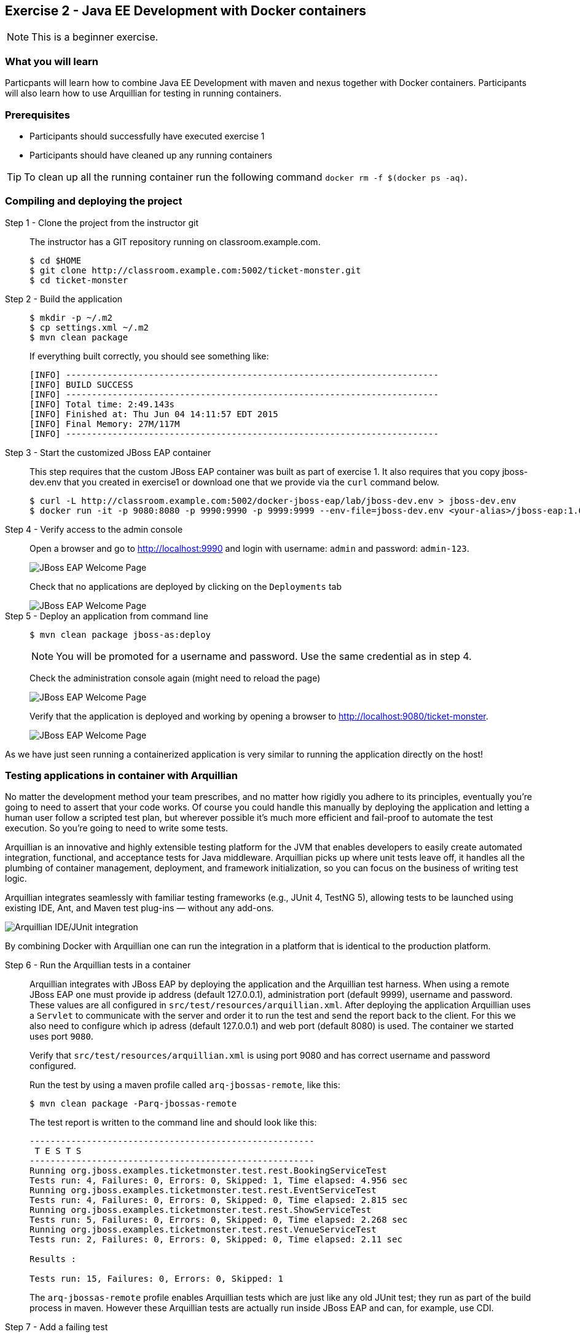 == Exercise 2 - Java EE Development with Docker containers

NOTE: This is a beginner exercise.

=== What you will learn
Particpants will learn how to combine Java EE Development with maven and nexus together with Docker containers. Participants will also learn how to use Arquillian for testing in running containers.

=== Prerequisites

* Participants should successfully have executed exercise 1
* Participants should have cleaned up any running containers

TIP: To clean up all the running container run the following command `docker rm -f $(docker ps -aq)`.

=== Compiling and deploying the project

Step 1 - Clone the project from the instructor git::
The instructor has a GIT repository running on classroom.example.com.
+
[source,numbered]
----
$ cd $HOME
$ git clone http://classroom.example.com:5002/ticket-monster.git
$ cd ticket-monster
----

Step 2 - Build the application::
+
[source,numbered]
----
$ mkdir -p ~/.m2
$ cp settings.xml ~/.m2
$ mvn clean package
----
+
If everything built correctly, you should see something like:
+
----
[INFO] ------------------------------------------------------------------------
[INFO] BUILD SUCCESS
[INFO] ------------------------------------------------------------------------
[INFO] Total time: 2:49.143s
[INFO] Finished at: Thu Jun 04 14:11:57 EDT 2015
[INFO] Final Memory: 27M/117M
[INFO] ------------------------------------------------------------------------
----

Step 3 - Start the customized JBoss EAP container::
This step requires that the custom JBoss EAP container was built as part of exercise 1. It also requires that you copy jboss-dev.env that you created in exercise1 or download one that we provide via the `curl` command below.
+
[source]
----
$ curl -L http://classroom.example.com:5002/docker-jboss-eap/lab/jboss-dev.env > jboss-dev.env
$ docker run -it -p 9080:8080 -p 9990:9990 -p 9999:9999 --env-file=jboss-dev.env <your-alias>/jboss-eap:1.0
----

Step 4 - Verify access to the admin console::
Open a browser and go to http://localhost:9990 and login with username: `admin` and password: `admin-123`.
+
image::images/jboss-eap-admin-home.png["JBoss EAP Welcome Page"]
+
Check that no applications are deployed by clicking on the `Deployments` tab
+
image::images/jboss-eap-admin-deploy-empty.png["JBoss EAP Welcome Page"]

Step 5 - Deploy an application from command line::
+
[source,bash]
----
$ mvn clean package jboss-as:deploy
----
+
NOTE: You will be promoted for a username and password. Use the same credential as in step 4.
+
Check the administration console again (might need to reload the page)
+
image::images/jboss-eap-admin-deploy-tm.png["JBoss EAP Welcome Page"]
+
Verify that the application is deployed and working by opening a browser to <http://localhost:9080/ticket-monster>.
+
image::images/jboss-eap-welcome.png["JBoss EAP Welcome Page"]

As we have just seen running a containerized application is very similar to running the application directly on the host!

=== Testing applications in container with Arquillian

No matter the development method your team prescribes, and no matter how rigidly you adhere to its principles, eventually you’re going to need to assert that your code works. Of course you could handle this manually by deploying the application and letting a human user follow a scripted test plan, but wherever possible it’s much more efficient and fail-proof to automate the test execution. So you’re going to need to write some tests.

Arquillian is an innovative and highly extensible testing platform for the JVM that enables developers to easily create automated integration, functional, and acceptance tests for Java middleware. Arquillian picks up where unit tests leave off, it handles all the plumbing of container management, deployment, and framework initialization, so you can focus on the business of writing test logic.

Arquillian integrates seamlessly with familiar testing frameworks (e.g., JUnit 4, TestNG 5), allowing tests to be launched using existing IDE, Ant, and Maven test plug-ins — without any add-ons.

image::images/arquillian_tutorial_junit_green_bar.png["Arquillian IDE/JUnit integration"]

By combining Docker with Arquillian one can run the integration in a platform that is identical to the production platform.



Step 6 - Run the Arquillian tests in a container::
+
Arquillian integrates with JBoss EAP by deploying the application and the Arquillian test harness. When using a remote JBoss EAP one must provide ip address (default 127.0.0.1), administration port (default 9999), username and password. These values are all configured in  `src/test/resources/arquillian.xml`. After deploying the application Arquillian uses a `Servlet` to communicate with the server and order it to run the test and send the report back to the client. For this we also need to configure which ip adress (default 127.0.0.1) and web port (default 8080) is used. The container we started uses port `9080`.
+
Verify that `src/test/resources/arquillian.xml` is using port 9080 and has correct username and password configured.
+
Run the test by using a maven profile called `arq-jbossas-remote`, like this:
+
[source]
----
$ mvn clean package -Parq-jbossas-remote
----
+
The test report is written to the command line and should look like this:
+
[source]
----
-------------------------------------------------------
 T E S T S
-------------------------------------------------------
Running org.jboss.examples.ticketmonster.test.rest.BookingServiceTest
Tests run: 4, Failures: 0, Errors: 0, Skipped: 1, Time elapsed: 4.956 sec
Running org.jboss.examples.ticketmonster.test.rest.EventServiceTest
Tests run: 4, Failures: 0, Errors: 0, Skipped: 0, Time elapsed: 2.815 sec
Running org.jboss.examples.ticketmonster.test.rest.ShowServiceTest
Tests run: 5, Failures: 0, Errors: 0, Skipped: 0, Time elapsed: 2.268 sec
Running org.jboss.examples.ticketmonster.test.rest.VenueServiceTest
Tests run: 2, Failures: 0, Errors: 0, Skipped: 0, Time elapsed: 2.11 sec

Results :

Tests run: 15, Failures: 0, Errors: 0, Skipped: 1
----
+
The `arq-jbossas-remote` profile enables Arquillian tests which are just like any old JUnit test; they run as part of the build process in maven. However these Arquillian tests are actually run inside JBoss EAP and can, for example, use CDI.


Step 7 - Add a failing test::
To see how it may look when we get a failed test we can add a failing test on purpose. In the test test logic that we are using the number of shows is `6`. For the failing test we will assume that the expected value is `10`.
+
Open `src/test/java/org/jboss/examples/ticketmonster/test/rest/ShowServiceTest.java` in a text editor and add the following test method to it:
+
[source,java]
----
    @Test
    public void failingTest() {
      List<Show> shows = showService.getAll(new MultivaluedHashMap<String,String>());
      assertNotNull(shows);
      assertEquals(10,shows.size());
    }
----
+
Run the test again, and this time it should **FAIL**.
+
[source,bash]
----
$ mvn clean package -Parq-jbossas-remote
----
+
Resulsts in :
+
[source,bash]
----
-------------------------------------------------------
 T E S T S
-------------------------------------------------------
Running org.jboss.examples.ticketmonster.test.rest.BookingServiceTest
Tests run: 4, Failures: 0, Errors: 0, Skipped: 1, Time elapsed: 5.254 sec
Running org.jboss.examples.ticketmonster.test.rest.EventServiceTest
Tests run: 4, Failures: 0, Errors: 0, Skipped: 0, Time elapsed: 1.795 sec
Running org.jboss.examples.ticketmonster.test.rest.ShowServiceTest
Tests run: 6, Failures: 1, Errors: 0, Skipped: 0, Time elapsed: 2.569 sec <<< FAILURE!
failingTest(org.jboss.examples.ticketmonster.test.rest.ShowServiceTest)  Time elapsed: 0.044 sec  <<< FAILURE!
java.lang.AssertionError: expected:<10> but was:<6>
	at org.junit.Assert.fail(Assert.java:88)
	at org.junit.Assert.failNotEquals(Assert.java:743)
	at org.junit.Assert.assertEquals(Assert.java:118)
  ...
  ...
  ...
----
Step 8 - Correct the test::
+
Looking at the error message we can see that expected number of shows was 10, but actual result was 6. Normally this would tell us that we have have a bug in our code. But since we purposely used the wrong expected value we can safely change the expected result to 6 and run the tests again.
+
Open `src/test/java/org/jboss/examples/ticketmonster/test/rest/ShowServiceTest.java` and change expected result to 6, like this:
+
[source,java]
----
    @Test
    public void failingTest() {
      List<Show> shows = showService.getAll(new MultivaluedHashMap<String,String>());
      assertNotNull(shows);
      assertEquals(6,shows.size());
    }
----
+
Run the test again to verify
+
[source,bash]
----
$ mvn clean package -Parq-jbossas-remote
----
+
This time we should have a `BUILD SUCCESS` message.

=== Clean up and prepare for next exercise
Before we move on to the next exercise the participant should stop any running containers and remove any stopped containers. This can be done with two simple commands:

[source,bash]
----
$ docker rm -f $(docker ps -aq)
----

=== Summary
After the second exercise participant should start to feel comfortable with running manaing containers locally in a development environment. The most important benefit of running docker in a development environment like this is that the container can be (almost) identical to the target production environment. This lowers the complexity of Continuous Delivery environment, and improves the quality.
